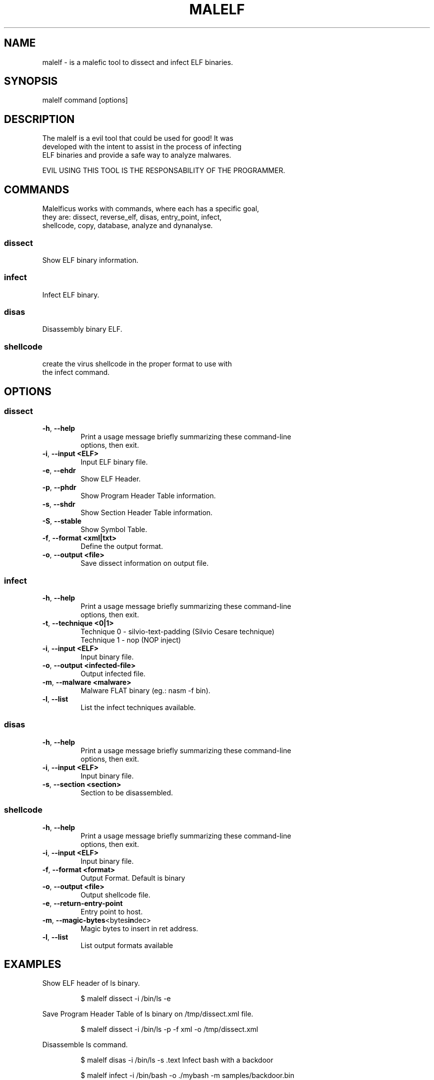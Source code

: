 .TH MALELF 1

.SH NAME
malelf \- is a malefic tool to dissect and infect ELF binaries.
.SH SYNOPSIS
malelf command [options]
.br
.SH DESCRIPTION
The malelf is a evil tool that could be used for good! It was
.br
developed with the intent to assist in the process of infecting
.br
ELF binaries and provide a safe way to analyze malwares.

EVIL USING THIS TOOL IS THE RESPONSABILITY OF THE PROGRAMMER.
.SH COMMANDS
.br
Malelficus works with commands, where each has a specific goal,
.br
they are: dissect, reverse_elf, disas, entry_point, infect,
.br
shellcode, copy, database, analyze and dynanalyse.
.SS "dissect"
Show ELF binary information.
.br
.SS "infect"
Infect ELF binary.
.br
.SS "disas"
Disassembly binary ELF.
.br
.SS "shellcode"
create the virus shellcode in the proper format to use with
.br
the infect command.
.br
.SH OPTIONS
.br

.SS "dissect"
.br

.TP
.BR \-h ", " \-\-help
.br
Print a usage message briefly summarizing these command-line
.br
options, then exit.
.TP
.BR \-i ", " \-\-input\ <ELF>
Input ELF binary file.
.TP
.BR \-e ", " \-\-ehdr
Show ELF Header.
.TP
.BR \-p ", " \-\-phdr
.br
Show Program Header Table information.
.TP
.BR \-s ", " \-\-shdr
.br
Show Section Header Table information.
.TP
.BR \-S ", " \-\-stable
.br
Show Symbol Table.
.TP
.BR \-f ", " \-\-format\ <xml|txt>
.br
Define the output format.
.TP
.BR \-o ", " \-\-output\ <file>
.br
Save dissect information on output file.

.SS "infect"
.TP
.BR \-h ", " \-\-help
.br
Print a usage message briefly summarizing these command-line
.br
options, then exit.
.TP
.BR \-t ", " \-\-technique\ <0|1>
Technique 0 \- silvio-text-padding (Silvio Cesare technique)
.br
Technique 1 \- nop (NOP inject)
.TP
.BR \-i ", " \-\-input\ <ELF>
Input binary file.
.TP
.BR \-o ", " \-\-output\ <infected-file>
Output infected file.
.TP
.BR \-m ", " \-\-malware\ <malware>
Malware FLAT binary (eg.: nasm -f bin).
.TP
.BR \-l ", " \-\-list
.br
List the infect techniques available.

.SS "disas"
.TP
.BR \-h ", " \-\-help
.br
Print a usage message briefly summarizing these command-line
.br
options, then exit.
.TP
.BR \-i ", " \-\-input\ <ELF>
Input binary file.
.TP
.BR \-s ", " \-\-section\ <section>
Section to be disassembled.

.SS "shellcode"
.TP
.BR \-h ", " \-\-help
.br
Print a usage message briefly summarizing these command-line
.br
options, then exit.
.TP
.BR \-i ", " \-\-input\ <ELF>
Input binary file.
.TP
.BR \-f ", " \-\-format\ <format>
Output Format. Default is binary
.TP
.BR \-o ", " \-\-output\ <file>
Output shellcode file.
.TP
.BR \-e ", " \-\-return\-entry\-point
Entry point to host.
.TP
.BR \-m ", " \-\-magic-bytes <bytes in dec>
Magic bytes to insert in ret address.
.TP
.BR \-l ", " \-\-list
List output formats available

.SH EXAMPLES
Show ELF header of ls binary.
.IP
$ malelf dissect -i /bin/ls -e
.PP
Save Program Header Table of ls binary on /tmp/dissect.xml file.
.IP
$ malelf dissect -i /bin/ls -p -f xml -o /tmp/dissect.xml
.PP
Disassemble ls command.
.IP
$ malelf disas -i /bin/ls -s .text
Infect bash with a backdoor
.IP
$ malelf infect -i /bin/bash -o ./mybash -m samples/backdoor.bin
.PP

.SH REPORTING BUGS
Please, check the latest development code and report at https://github.com/SecPlus/malelf/issues.

.SH COPYRIGHT
Copyright  ©  2012  malelficus  authors. Licensed under the Apache License, Version 2.0 (the "License").
